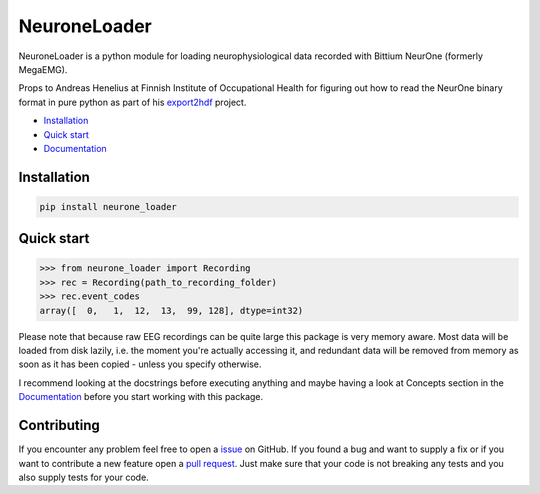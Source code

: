 NeuroneLoader
=============

.. image:: https://travis-ci.org/heilerich/neurone_loader.svg?branch=master)]
   :target: https://travis-ci.org/heilerich/neurone_loader
   :alt: Build Status

.. image:: https://coveralls.io/repos/github/heilerich/neurone_loader/badge.svg
   :target: https://coveralls.io/github/heilerich/neurone_loader
   :alt: Coverage Status
.. image:: https://readthedocs.org/projects/neurone-loader/badge/?version=latest
   :target: https://neurone-loader.readthedocs.io/en/latest/?badge=latest
   :alt: Documentation Status

.. image:: https://img.shields.io/github/license/heilerich/neurone_loader.svg
   :target: https://github.com/heilerich/neurone_loader/blob/master/LICENSE
   :alt: License

NeuroneLoader is a python module for loading neurophysiological data recorded with
Bittium NeurOne (formerly MegaEMG).

Props to Andreas Henelius at Finnish Institute of Occupational Health for figuring out how
to read the NeurOne binary format in pure python as part of his
export2hdf_ project.

* `Installation`_
* `Quick start`_
* Documentation_

.. _Documentation: https://neurone-loader.readthedocs.io/en/latest/
.. _export2hdf: https://github.com/bwrc/export2hdf5

Installation
------------

.. code:: bash

   pip install neurone_loader


.. _quick-start:

Quick start
-----------

.. code:: python

   >>> from neurone_loader import Recording
   >>> rec = Recording(path_to_recording_folder)
   >>> rec.event_codes
   array([  0,   1,  12,  13,  99, 128], dtype=int32)

Please note that because raw EEG recordings can be quite large this package is very memory aware. Most data will be loaded
from disk lazily, i.e. the moment you're actually accessing it, and redundant data will be removed from memory as soon
as it has been copied - unless you specify otherwise.

I recommend looking at the docstrings before executing anything and
maybe having a look at Concepts section in the Documentation_ before you start working with this package.

Contributing
------------

If you encounter any problem feel free to open a issue_ on GitHub. If you found a bug and want to
supply a fix or if you want to contribute a new feature open a `pull request`_. Just make sure that
your code is not breaking any tests and you also supply tests for your code.

.. _issue: https://github.com/heilerich/neurone_loader/issues
.. _pull request: https://github.com/heilerich/neurone_loader/pulls